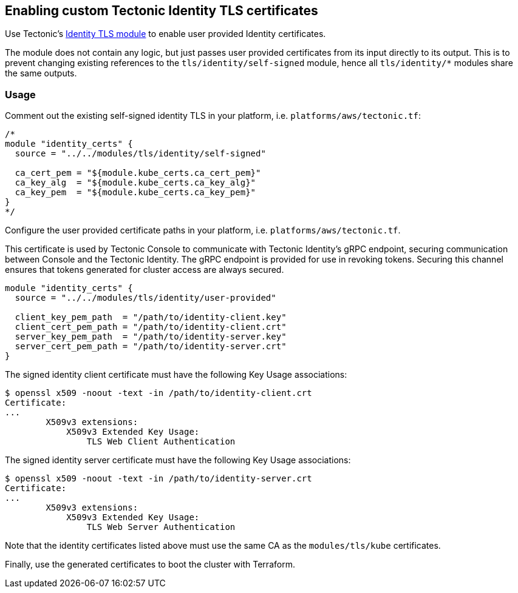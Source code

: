 Enabling custom Tectonic Identity TLS certificates
--------------------------------------------------

Use Tectonic’s
https://github.com/coreos/tectonic-installer/tree/master/modules/tls/identity/[Identity
TLS module] to enable user provided Identity certificates.

The module does not contain any logic, but just passes user provided
certificates from its input directly to its output. This is to prevent
changing existing references to the `tls/identity/self-signed` module,
hence all `tls/identity/*` modules share the same outputs.

Usage
~~~~~

Comment out the existing self-signed identity TLS in your platform, i.e.
`platforms/aws/tectonic.tf`:

....
/*
module "identity_certs" {
  source = "../../modules/tls/identity/self-signed"

  ca_cert_pem = "${module.kube_certs.ca_cert_pem}"
  ca_key_alg  = "${module.kube_certs.ca_key_alg}"
  ca_key_pem  = "${module.kube_certs.ca_key_pem}"
}
*/
....

Configure the user provided certificate paths in your platform, i.e.
`platforms/aws/tectonic.tf`.

This certificate is used by Tectonic Console to communicate with
Tectonic Identity’s gRPC endpoint, securing communication between
Console and the Tectonic Identity. The gRPC endpoint is provided for use
in revoking tokens. Securing this channel ensures that tokens generated
for cluster access are always secured.

....
module "identity_certs" {
  source = "../../modules/tls/identity/user-provided"

  client_key_pem_path  = "/path/to/identity-client.key"
  client_cert_pem_path = "/path/to/identity-client.crt"
  server_key_pem_path  = "/path/to/identity-server.key"
  server_cert_pem_path = "/path/to/identity-server.crt"
}
....

The signed identity client certificate must have the following Key Usage
associations:

....
$ openssl x509 -noout -text -in /path/to/identity-client.crt
Certificate:
...
        X509v3 extensions:
            X509v3 Extended Key Usage:
                TLS Web Client Authentication
....

The signed identity server certificate must have the following Key Usage
associations:

....
$ openssl x509 -noout -text -in /path/to/identity-server.crt
Certificate:
...
        X509v3 extensions:
            X509v3 Extended Key Usage:
                TLS Web Server Authentication
....

Note that the identity certificates listed above must use the same CA as
the `modules/tls/kube` certificates.

Finally, use the generated certificates to boot the cluster with
Terraform.

